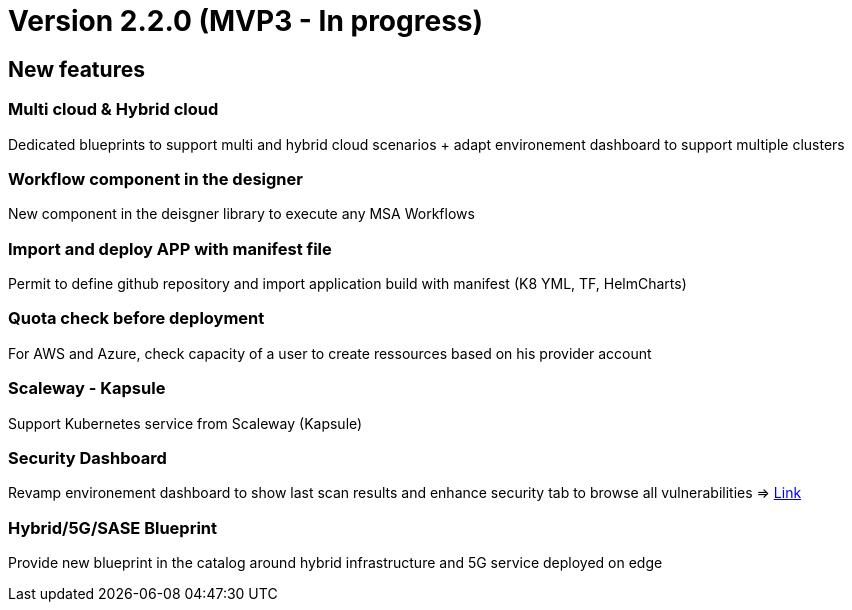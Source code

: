 
= Version 2.2.0 (MVP3 - In progress) =
ifdef::env-github,env-browser[:outfilesuffix: .adoc]

== New features ==

=== Multi cloud & Hybrid cloud

Dedicated blueprints to support multi and hybrid cloud scenarios + adapt environement dashboard to support multiple clusters

=== Workflow component in the designer

New component in the deisgner library to execute any MSA Workflows

=== Import and deploy APP with manifest file

Permit to define github repository and import application build with manifest (K8 YML, TF, HelmCharts)

=== Quota check before deployment

For AWS and Azure, check capacity of a user to create ressources based on his provider account

=== Scaleway - Kapsule

Support Kubernetes service from Scaleway (Kapsule)

=== Security Dashboard

Revamp environement dashboard to show last scan results and enhance security tab to browse all vulnerabilities
=> link:../user-guide/security{outfilesuffix}#_security-dashboard[Link,window=_blank]

=== Hybrid/5G/SASE Blueprint

Provide new blueprint in the catalog around hybrid infrastructure and 5G service deployed on edge
